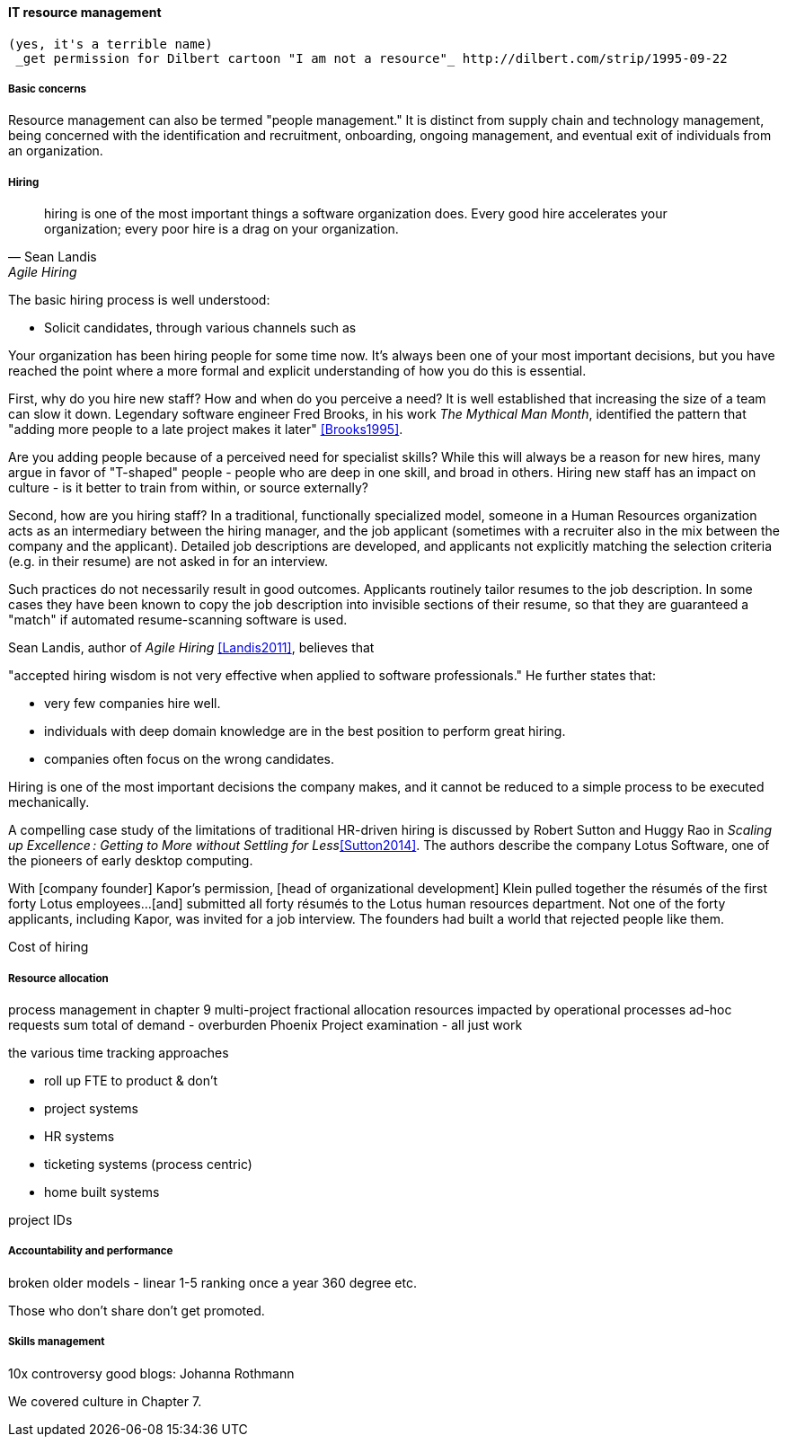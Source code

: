 
anchor:resource-mgmt[]

==== IT resource management
 (yes, it's a terrible name)
  _get permission for Dilbert cartoon "I am not a resource"_ http://dilbert.com/strip/1995-09-22

===== Basic concerns
Resource management can also be termed "people management." It is distinct from supply chain and technology management, being concerned with the identification and recruitment, onboarding, ongoing management, and eventual exit of individuals from an organization.

===== Hiring
[quote, Sean Landis, Agile Hiring]
hiring is one of the most important things a software organization does. Every good hire accelerates your organization; every poor hire is a drag on your organization.

The basic hiring process is well understood:

* Solicit candidates, through various channels such as 

Your organization has been hiring people for some time now. It's always been one of your most important decisions, but you have reached the point where a more formal and explicit understanding of how you do this is essential.

First, why do you hire new staff? How and when do you perceive a need? It is well established that increasing the size of a team can slow it down. Legendary software engineer Fred Brooks, in his work _The Mythical Man Month_, identified the pattern that "adding more people to a late project makes it later" <<Brooks1995>>.

Are you adding people because of a perceived need for specialist skills? While this will always be a reason for new hires, many argue in favor of "T-shaped" people - people who are deep in one skill, and broad in others. Hiring new staff has an impact on culture - is it better to train from within, or source externally?

Second, how are you hiring staff? In a traditional, functionally specialized model, someone in a Human Resources organization acts as an intermediary between the hiring manager, and the job applicant (sometimes with a recruiter also in the mix between the company and the applicant). Detailed job descriptions are developed, and applicants not explicitly matching the selection criteria (e.g. in their resume) are not asked in for an interview.

Such practices do not necessarily result in good outcomes. Applicants routinely tailor resumes to the job description. In some cases they have been known to copy the job description into invisible sections of their resume, so that they are guaranteed a "match" if automated resume-scanning software is used.

Sean Landis, author of _Agile Hiring_ <<Landis2011>>, believes that

"accepted hiring wisdom is not very effective when applied to software professionals." He further states that:

* very few companies hire well.
* individuals with deep domain knowledge are in the best position to perform great hiring.
* companies often focus on the wrong candidates.

Hiring is one of the most important decisions the company makes, and it cannot be reduced to a simple process to be executed mechanically.

A compelling case study of the limitations of traditional HR-driven hiring is discussed by Robert Sutton and Huggy Rao in _Scaling up Excellence : Getting to More without Settling for Less_<<Sutton2014>>. The authors describe the company Lotus Software, one of the pioneers of early desktop computing.

====
With [company founder] Kapor’s permission, [head of organizational development] Klein pulled together the résumés of the first forty Lotus employees...[and] submitted all forty résumés to the Lotus human resources department. Not one of the forty applicants, including Kapor, was invited for a job interview. The founders had built a world that rejected people like them.
====

Cost of hiring

===== Resource allocation
process management in chapter 9
multi-project fractional allocation
resources impacted by operational processes
ad-hoc requests
sum total of demand - overburden
Phoenix Project examination - all just work

the various time tracking approaches

* roll up FTE to product & don't
* project systems
* HR systems
* ticketing systems (process centric)
* home built systems

project IDs

===== Accountability and performance

broken older models - linear 1-5 ranking once a year
360 degree
etc.

Those who don't share don't get promoted.

===== Skills management

10x controversy
good blogs: Johanna Rothmann

We covered culture in Chapter 7.
